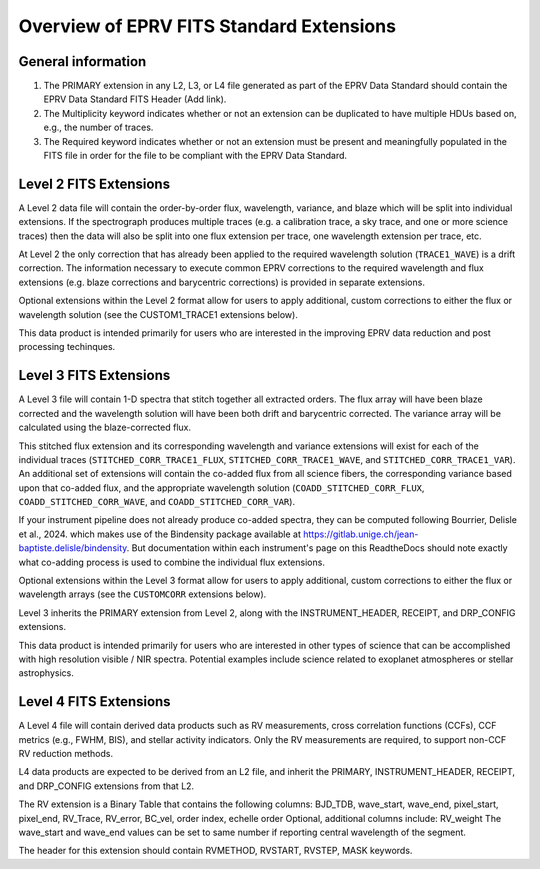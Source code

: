 

.. |missing| replace:: **TBD**

Overview of EPRV FITS Standard Extensions
*****************************************

General information
========================
#. The PRIMARY extension in any L2, L3, or L4 file generated as part of the EPRV Data Standard should contain the EPRV Data Standard FITS Header (Add link). 
#. The Multiplicity keyword indicates whether or not an extension can be duplicated to have multiple HDUs based on, e.g., the number of traces. 
#. The Required keyword indicates whether or not an extension must be present and meaningfully populated in the FITS file in order for the file to be compliant with the EPRV Data Standard. 


Level 2 FITS Extensions
=======================
A Level 2 data file will contain the order-by-order flux, wavelength, variance, and blaze which will be split into individual extensions. 
If the spectrograph produces multiple traces (e.g. a calibration trace, a sky trace, and one or more science traces) then the data 
will also be split into one flux extension per trace, one wavelength extension per trace, etc.

At Level 2 the only correction that has already been applied to the required wavelength solution (``TRACE1_WAVE``) is a drift correction. 
The information necessary to execute common EPRV corrections to the required wavelength and flux extensions (e.g. blaze corrections 
and barycentric corrections) is provided in separate extensions.

Optional extensions within the Level 2 format allow for users to apply additional, custom corrections to either the flux or 
wavelength solution (see the CUSTOM1_TRACE1 extensions below).

This data product is intended primarily for users who are interested in the improving EPRV data reduction and post processing techinques.

.. csv-table::
    :header-rows: 1
    :file: ../../core/models/config/L2-extensions.csv


Level 3 FITS Extensions
========================
A Level 3 file will contain 1-D spectra that stitch together all extracted orders. The flux array will have been blaze 
corrected and the wavelength solution will have been both drift and barycentric corrected. The variance array will be 
calculated using the blaze-corrected flux. 

This stitched flux extension and its corresponding wavelength and variance extensions will exist for each of the individual traces 
(``STITCHED_CORR_TRACE1_FLUX``, ``STITCHED_CORR_TRACE1_WAVE``, and ``STITCHED_CORR_TRACE1_VAR``). An additional set of extensions 
will contain the co-added flux from all science fibers, the corresponding variance based upon that co-added flux, and the appropriate 
wavelength solution (``COADD_STITCHED_CORR_FLUX``, ``COADD_STITCHED_CORR_WAVE``, and ``COADD_STITCHED_CORR_VAR``). 

If your instrument pipeline does not already produce co-added spectra, they can be computed following Bourrier, Delisle et al., 2024. 
which makes use of the Bindensity package available at https://gitlab.unige.ch/jean-baptiste.delisle/bindensity.  
But documentation within each instrument's page on this ReadtheDocs should note exactly what co-adding process is used to combine 
the individual flux extensions.

Optional extensions within the Level 3 format allow for users to apply additional, custom corrections to either the flux or 
wavelength arrays (see the ``CUSTOMCORR`` extensions below). 

Level 3 inherits the PRIMARY extension from Level 2, along with the INSTRUMENT_HEADER, RECEIPT, and DRP_CONFIG extensions. 

This data product is intended primarily for users who are interested in other types of science that can be accomplished with high 
resolution visible / NIR spectra. Potential examples include science related to exoplanet atmospheres or stellar astrophysics.

.. csv-table::
    :header-rows: 1
    :file: ../../core/models/config/L3-extensions.csv


Level 4 FITS Extensions
========================
A Level 4 file will contain derived data products such as RV measurements, cross correlation functions (CCFs), CCF metrics 
(e.g., FWHM, BIS), and stellar activity indicators. Only the RV measurements are required, to support non-CCF RV reduction methods.

L4 data products are expected to be derived from an L2 file, and inherit the PRIMARY, INSTRUMENT_HEADER, RECEIPT, and DRP_CONFIG 
extensions from that L2.

The RV extension is a Binary Table that contains the following columns: BJD_TDB, wave_start, wave_end, pixel_start, pixel_end, RV_Trace, RV_error, BC_vel, order index, echelle order 
Optional, additional columns include: RV_weight
The wave_start and wave_end values can be set to same number if reporting central wavelength of the segment.

The header for this extension should contain RVMETHOD, RVSTART, RVSTEP, MASK keywords.

.. csv-table::
    :header-rows: 1
    :file: ../../core/models/config/L4-extensions.csv